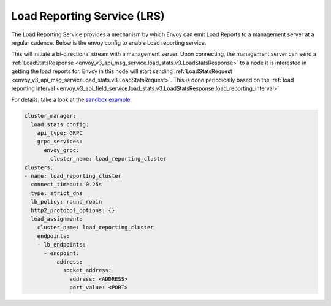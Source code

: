 .. _arch_overview_load_reporting_service:

Load Reporting Service (LRS)
============================

The Load Reporting Service provides a mechanism by which Envoy can emit Load Reports to a management
server at a regular cadence. Below is the envoy config to enable Load reporting service.

This will initiate a bi-directional stream with a management server. Upon connecting, the management
server can send a :ref:`LoadStatsResponse <envoy_v3_api_msg_service.load_stats.v3.LoadStatsResponse>`
to a node it is interested in getting the load reports for. Envoy in this node will start sending
:ref:`LoadStatsRequest <envoy_v3_api_msg_service.load_stats.v3.LoadStatsRequest>`. This is done periodically
based on the :ref:`load reporting interval <envoy_v3_api_field_service.load_stats.v3.LoadStatsResponse.load_reporting_interval>`

For details, take a look at the `sandbox example <https://www.envoyproxy.io/docs/envoy/latest/start/sandboxes/load_reporting_service.html>`_.

.. code-block:: yaml

    cluster_manager:
      load_stats_config:
        api_type: GRPC
        grpc_services:
          envoy_grpc:
            cluster_name: load_reporting_cluster
    clusters:
    - name: load_reporting_cluster
      connect_timeout: 0.25s
      type: strict_dns
      lb_policy: round_robin
      http2_protocol_options: {}
      load_assignment:
        cluster_name: load_reporting_cluster
        endpoints:
        - lb_endpoints:
          - endpoint:
              address:
                socket_address:
                  address: <ADDRESS>
                  port_value: <PORT>